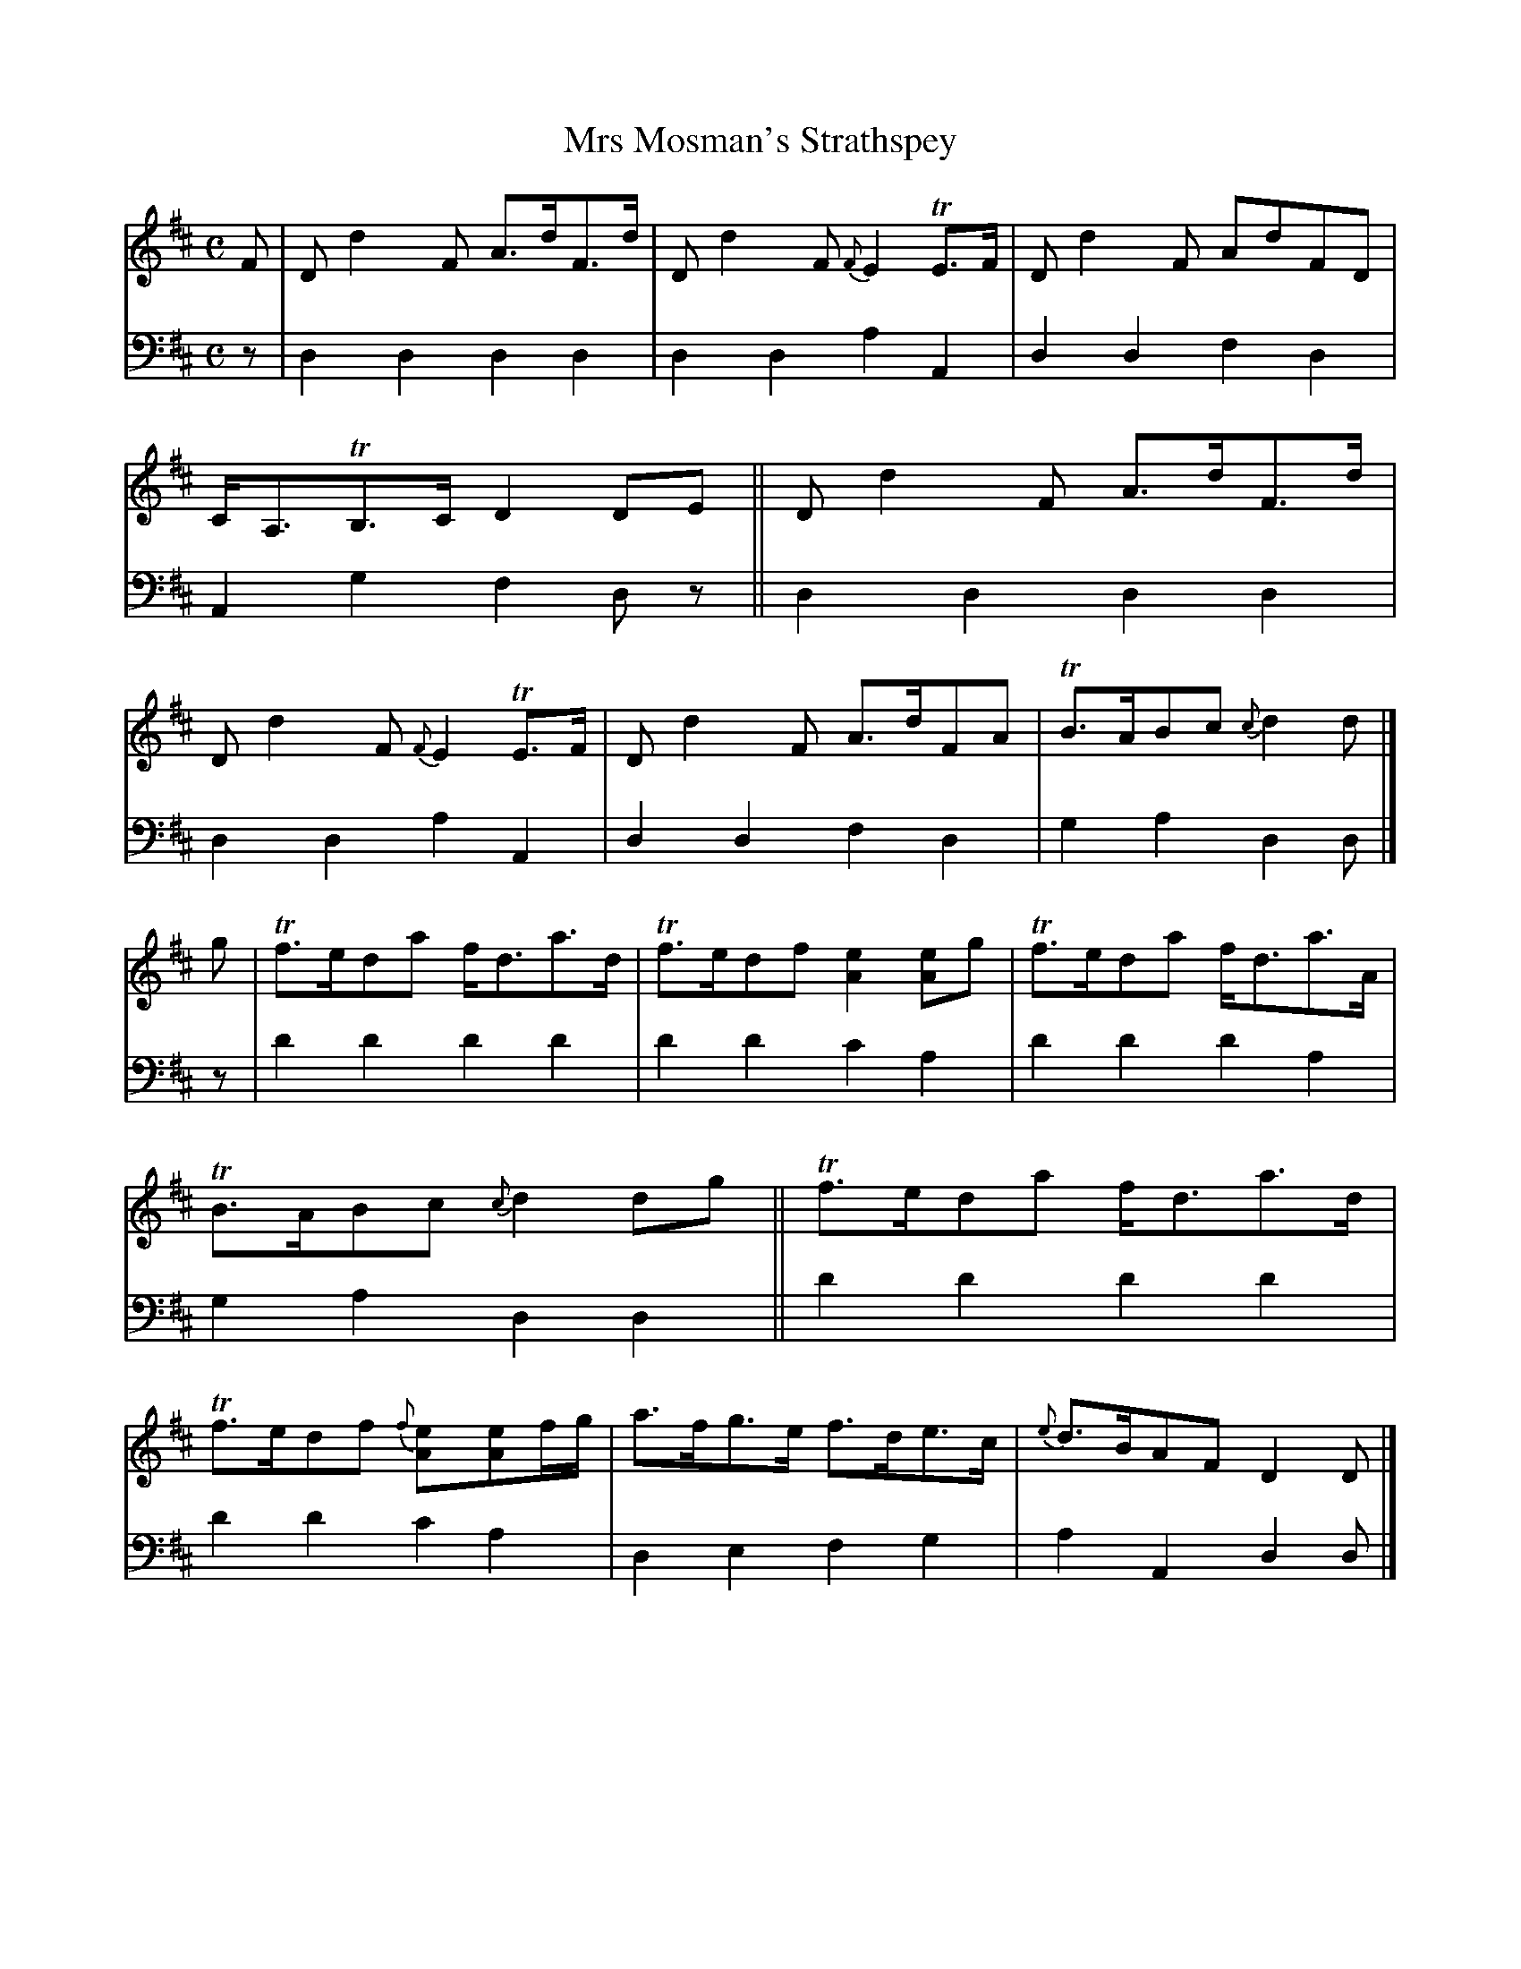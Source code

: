 X: 2253
T: Mrs Mosman's Strathspey
%R: strathspey
B: Niel Gow & Sons "A Second Collection of Strathspey Reels, etc." v.2 p.25 #3
Z: 2022 John Chambers <jc:trillian.mit.edu>
M: C
L: 1/8
K: D
% - - - - - - - - - -
V: 1 staves=2
F |\
Dd2F A>dF>d | Dd2F {F}E2TE>F | Dd2F AdFD | C<A,TB,>C D2DE ||\
Dd2F A>dF>d | Dd2F {F}E2TE>F | Dd2F A>dFA | TB>ABc {c}d2d |]
g |\
Tf>eda f<da>d | Tf>edf [e2A2][eA]g | Tf>eda f<da>A | TB>ABc {c}d2dg ||\
Tf>eda f<da>d | Tf>edf {f}[e2A][eA]f/g/ | a>fg>e f>de>c | {e}d>BAF D2D |]
% - - - - - - - - - -
% Voice 2 preserves the staff layout in the book.
V: 2 clef=bass middle=d
z | d2d2 d2d2 | d2d2 a2A2 | d2d2 f2d2 | A2g2 f2dz ||\
d2d2 d2d2 | d2d2 a2A2 | d2d2 f2d2 | g2a2 d2d |]
z |\
d'2d'2 d'2d'2 | d'2d'2 c'2a2 | d'2d'2 d'2a2 | g2a2 d2d2 ||\
d'2d'2 d'2d'2 | d'2d'2 c'2a2 | d2e2 f2g2 | a2A2 d2d |]
